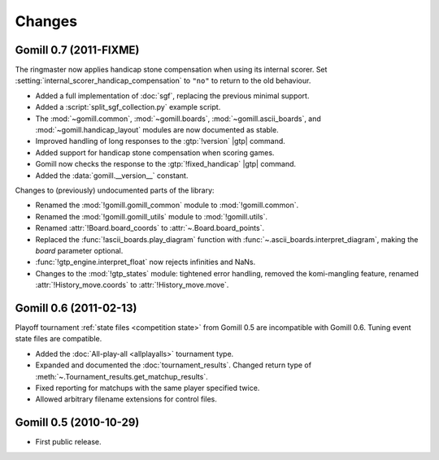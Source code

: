 Changes
=======

Gomill 0.7 (2011-FIXME)
-----------------------

The ringmaster now applies handicap stone compensation when using its internal
scorer. Set :setting:`internal_scorer_handicap_compensation` to ``"no"`` to
return to the old behaviour.

* Added a full implementation of :doc:`sgf`, replacing the previous minimal
  support.

* Added a :script:`split_sgf_collection.py` example script.

* The :mod:`~gomill.common`, :mod:`~gomill.boards`,
  :mod:`~gomill.ascii_boards`, and :mod:`~gomill.handicap_layout` modules are
  now documented as stable.

* Improved handling of long responses to the :gtp:`!version` |gtp| command.

* Added support for handicap stone compensation when scoring games.

* Gomill now checks the response to the :gtp:`!fixed_handicap` |gtp| command.

* Added the :data:`gomill.__version__` constant.


Changes to (previously) undocumented parts of the library:

* Renamed the :mod:`!gomill.gomill_common` module to :mod:`!gomill.common`.

* Renamed the :mod:`!gomill.gomill_utils` module to :mod:`!gomill.utils`.

* Renamed :attr:`!Board.board_coords` to :attr:`~.Board.board_points`.

* Replaced the :func:`!ascii_boards.play_diagram` function with
  :func:`~.ascii_boards.interpret_diagram`, making the *board* parameter
  optional.

* :func:`!gtp_engine.interpret_float` now rejects infinities and NaNs.

* Changes to the :mod:`!gtp_states` module: tightened error handling, removed
  the komi-mangling feature, renamed :attr:`!History_move.coords` to
  :attr:`!History_move.move`.


Gomill 0.6 (2011-02-13)
-----------------------

Playoff tournament :ref:`state files <competition state>` from Gomill 0.5 are
incompatible with Gomill 0.6. Tuning event state files are compatible.

* Added the :doc:`All-play-all <allplayalls>` tournament type.

* Expanded and documented the :doc:`tournament_results`. Changed return type
  of
  :meth:`~.Tournament_results.get_matchup_results`.

* Fixed reporting for matchups with the same player specified twice.

* Allowed arbitrary filename extensions for control files.


Gomill 0.5 (2010-10-29)
-----------------------

* First public release.

